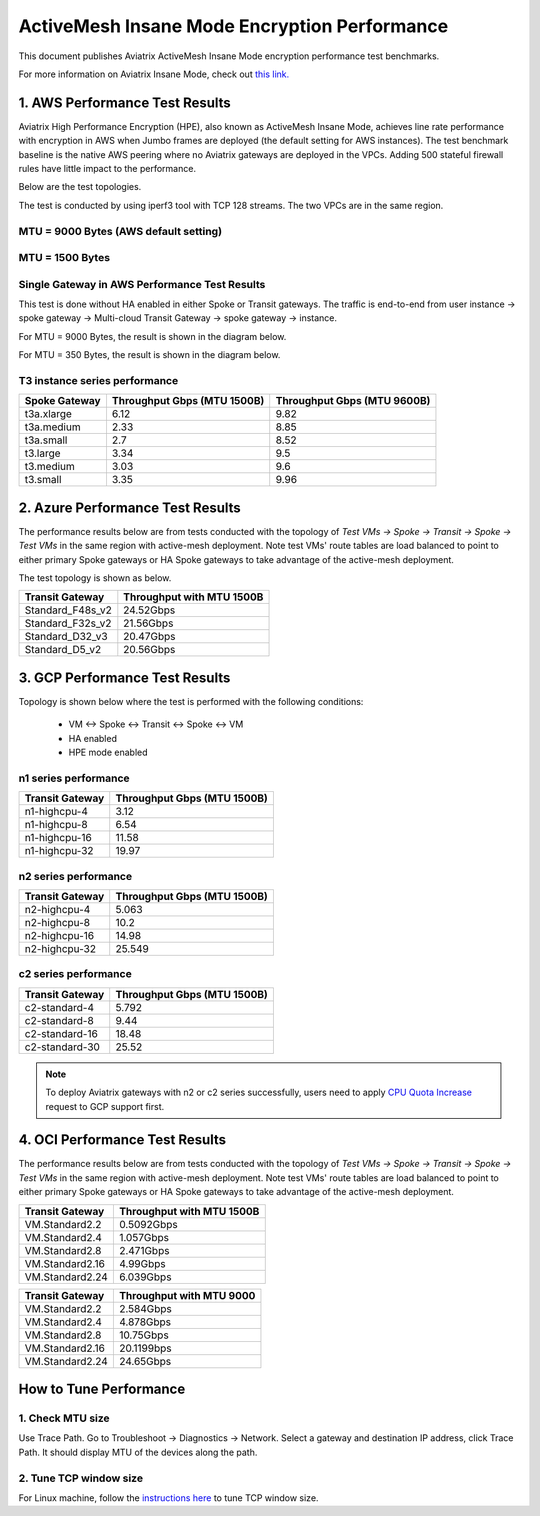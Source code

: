 .. meta::
  :description: Insane Mode performance benchmark
  :keywords: Transit Network, Transit hub, AWS Global Transit Network, Encrypted Peering, Transitive Peering, Insane mode, Transit Gateway, TGW


===============================================
ActiveMesh Insane Mode Encryption Performance 
===============================================

This document publishes Aviatrix ActiveMesh Insane Mode encryption performance test benchmarks. 

For more information on Aviatrix Insane Mode, check out `this link. <https://docs.aviatrix.com/HowTos/insane_mode.html>`_

1. AWS Performance Test Results
----------------------------------------------

Aviatrix High Performance Encryption (HPE), also known as ActiveMesh Insane Mode, achieves line rate performance with encryption in AWS when 
Jumbo frames are deployed (the default setting for AWS instances). The test benchmark baseline is the native AWS peering  
where no Aviatrix gateways
are deployed in the VPCs. Adding 500 stateful firewall rules have little impact to the performance. 

Below are the test topologies.

|test_topologies|

The test is conducted by using iperf3 tool with TCP 128 streams. The two VPCs are in the same region. 


MTU = 9000 Bytes (AWS default setting)
============================================

|jumbo|

MTU = 1500 Bytes 
===========================================================================================

|1500|

Single Gateway in AWS Performance Test Results
===================================================

This test is done without HA enabled in either Spoke or Transit gateways. The traffic is end-to-end from user instance -> spoke gateway -> Multi-cloud Transit Gateway -> spoke gateway -> instance. 

For MTU = 9000 Bytes, the result is shown in the diagram below. 

|single_gateway_jumbo|

For MTU = 350 Bytes, the result is shown in the diagram below. 

|single_gateway_350B|

T3 instance series performance
=================================

==========================      ===============================     ===============================
**Spoke Gateway**               **Throughput Gbps (MTU 1500B)**     **Throughput Gbps (MTU 9600B)**
==========================      ===============================     ===============================
t3a.xlarge                      6.12                                9.82
t3a.medium                      2.33                                8.85
t3a.small                       2.7                                 8.52
t3.large                        3.34                                9.5
t3.medium                       3.03                                9.6
t3.small                        3.35                                9.96
==========================      ===============================     ===============================


2. Azure Performance Test Results
------------------------------------

The performance results below are from tests conducted with the topology of `Test VMs -> Spoke -> Transit -> Spoke -> Test VMs` in the same 
region with active-mesh deployment. Note test VMs' route tables are load balanced to point to either primary Spoke gateways
or HA Spoke gateways to take advantage of the active-mesh deployment. 

The test topology is shown as below. 

|azure_test_topology|

===========================      ===============================
**Transit Gateway**              **Throughput with MTU 1500B**    
===========================      ===============================
Standard_F48s_v2                 24.52Gbps                         
Standard_F32s_v2                 21.56Gbps                          
Standard_D32_v3                  20.47Gbps                         
Standard_D5_v2                   20.56Gbps                          
===========================      ===============================

3. GCP Performance Test Results
--------------------------------

Topology is shown below where the test is performed with the following conditions:

    - VM <-> Spoke <-> Transit <-> Spoke <-> VM
    - HA enabled
    - HPE mode enabled

|gcp_test_topology|

n1 series performance
=================================

====================      ===============================
**Transit Gateway**       **Throughput Gbps (MTU 1500B)**    
====================      ===============================
n1-highcpu-4              3.12                       
n1-highcpu-8              6.54                        
n1-highcpu-16             11.58                       
n1-highcpu-32             19.97                                          
====================      ===============================

n2 series performance
=================================

====================      ===============================
**Transit Gateway**       **Throughput Gbps (MTU 1500B)**     
====================      ===============================
n2-highcpu-4              5.063                          
n2-highcpu-8              10.2                         
n2-highcpu-16             14.98                          
n2-highcpu-32             25.549                                          
====================      ===============================

c2 series performance
=================================

====================      ===============================
**Transit Gateway**       **Throughput Gbps (MTU 1500B)**    
====================      ===============================
c2-standard-4             5.792                          
c2-standard-8             9.44                         
c2-standard-16            18.48                         
c2-standard-30            25.52                                           
====================      ===============================

.. note::

  To deploy Aviatrix gateways with n2 or c2 series successfully, users need to apply `CPU Quota Increase <https://cloud.google.com/compute/quotas#cpu_quota>`_ request to GCP support first.


4. OCI Performance Test Results
------------------------------------

The performance results below are from tests conducted with the topology of `Test VMs -> Spoke -> Transit -> Spoke -> Test VMs` in the same 
region with active-mesh deployment. Note test VMs' route tables are load balanced to point to either primary Spoke gateways
or HA Spoke gateways to take advantage of the active-mesh deployment. 

===========================      ===============================
**Transit Gateway**              **Throughput with MTU 1500B**    
===========================      ===============================
VM.Standard2.2                   0.5092Gbps                         
VM.Standard2.4                   1.057Gbps                          
VM.Standard2.8                   2.471Gbps                         
VM.Standard2.16                  4.99Gbps
VM.Standard2.24                  6.039Gbps                          
===========================      ===============================

===========================      ===============================
**Transit Gateway**              **Throughput with MTU 9000**    
===========================      ===============================
VM.Standard2.2                   2.584Gbps                         
VM.Standard2.4                   4.878Gbps                          
VM.Standard2.8                   10.75Gbps                         
VM.Standard2.16                  20.1199bps
VM.Standard2.24                  24.65Gbps                          
===========================      ===============================



How to Tune Performance
--------------------------

1. Check MTU size
=================

Use Trace Path. Go to Troubleshoot -> Diagnostics -> Network. Select a gateway and destination IP address, click Trace Path. It should display MTU of the devices along the path. 

2. Tune TCP window size
========================

For Linux machine, follow the `instructions here <https://wwwx.cs.unc.edu/~sparkst/howto/network_tuning.php>`_ to tune TCP  window size.

.. |insane_perf_setup| image:: insane_mode_perf_media/insane_perf_setup.png
   :scale: 30%

.. |insane_perf_jumbo| image:: insane_mode_perf_media/insane_perf_jumbo.png
   :scale: 30%

.. |single_gateway_jumbo| image:: insane_mode_perf_media/single_gateway_jumbo.png
   :scale: 30%

.. |throughput_1500_25ms| image:: insane_mode_perf_media/throughput_1500_25ms.png
   :scale: 30%

.. |c5n_throughput_1500B| image:: insane_mode_perf_media/c5n_throughput_1500B.png
   :scale: 30%

.. |c5n_throughput_9000B| image:: insane_mode_perf_media/c5n_throughput_9000B.png
   :scale: 30%

.. |throughput_1500B_peering| image:: insane_mode_perf_media/throughput_1500B_peering.png
   :scale: 30%

.. |jumbo| image:: insane_mode_perf_media/jumbo.png
   :scale: 30%

.. |1500| image:: insane_mode_perf_media/1500.png
   :scale: 30%

.. |test_topologies| image:: insane_mode_perf_media/test_topologies.png
   :scale: 30%
   
.. |azure_test_topology| image:: insane_mode_perf_media/azure_test_topology.png
   :scale: 30%

.. |gcp_test_topology| image:: insane_mode_perf_media/gcp_test_topology.png
   :scale: 30%

.. |single_gateway_350B| image:: insane_mode_perf_media/single_gateway_350B.png
   :scale: 30%

.. disqus::
